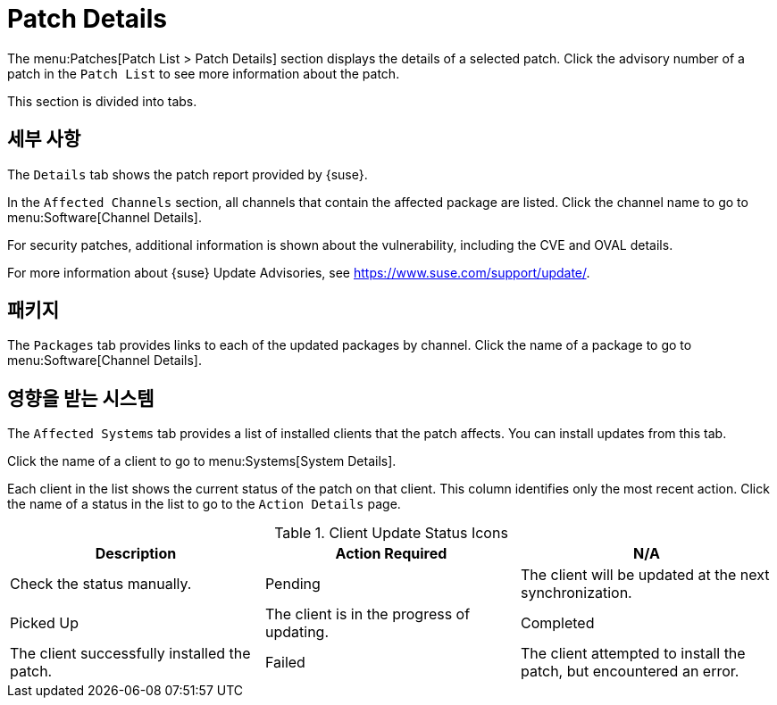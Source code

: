 [[ref-patches-details]]
= Patch Details

The menu:Patches[Patch List > Patch Details] section displays the details of a selected patch. Click the advisory number of a patch in the [menuitem]``Patch List`` to see more information about the patch.

This section is divided into tabs.



[[s4-sm-errata-details-details]]
== 세부 사항

The [menuitem]``Details`` tab shows the patch report provided by {suse}.

In the [guimenu]``Affected Channels`` section, all channels that contain the affected package are listed. Click the channel name to go to menu:Software[Channel Details].

For security patches, additional information is shown about the vulnerability, including the CVE and OVAL details.

For more information about {suse} Update Advisories, see link:https://www.suse.com/support/update/[].



[[s4-sm-errata-details-packages]]
== 패키지

The [menuitem]``Packages`` tab provides links to each of the updated packages by channel. Click the name of a package to go to menu:Software[Channel Details].



[[s4-sm-errata-details-systems]]
== 영향을 받는 시스템

The [menuitem]``Affected Systems`` tab provides a list of installed clients that the patch affects. You can install updates from this tab.

Click the name of a client to go to menu:Systems[System Details].

Each client in the list shows the current status of the patch on that client. This column identifies only the most recent action. Click the name of a status in the list to go to the [guimenu]``Action Details`` page.


[[client-update-status]]
[cols="1,1,1", options="header"]
.Client Update Status Icons
|===
| Description | Action Required
| N/A | Check the status manually.
| Pending | The client will be updated at the next synchronization.
| Picked Up | The client is in the progress of updating.
| Completed | The client successfully installed the patch.
| Failed | The client attempted to install the patch, but encountered an error.
|===
